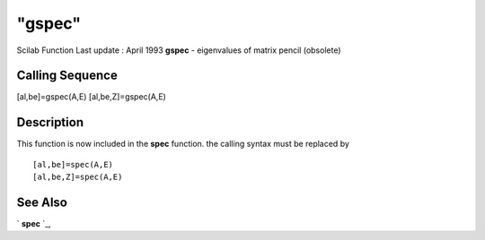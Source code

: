 ====
"gspec"
====

Scilab Function Last update : April 1993
**gspec** - eigenvalues of matrix pencil (obsolete)



Calling Sequence
~~~~~~~~~~~~~~~~

[al,be]=gspec(A,E)
[al,be,Z]=gspec(A,E)




Description
~~~~~~~~~~~

This function is now included in the **spec** function. the calling
syntax must be replaced by


::

    
    
    [al,be]=spec(A,E)
    [al,be,Z]=spec(A,E)
       
        




See Also
~~~~~~~~

` **spec** `_,

.. _
      : ://./linear/spec.htm


